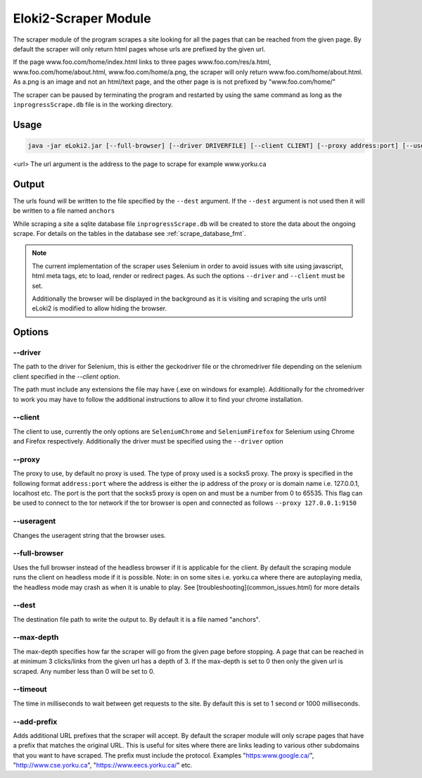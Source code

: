..
  Normally, there are no heading levels assigned to certain characters as the structure is
  determined from the succession of headings. However, this convention is used in Python’s
  Style Guide for documenting which you may follow:

  # with overline, for parts
  * for chapters
  = for sections
  - for subsections
  ^ for subsubsections
  " for paragraphs

.. _usage/scraper:

#####################
Eloki2-Scraper Module
#####################

The scraper module of the program scrapes a site looking for all the pages that can be reached from the given page. By default the scraper will only return html pages whose urls are prefixed by the given url.

If the page www.foo.com/home/index.html links to three pages www.foo.com/res/a.html, www.foo.com/home/about.html, www.foo.com/home/a.png, the scraper will only return www.foo.com/home/about.html. As a.png is an image and not an html/text page, and the other page is is not prefixed by "www.foo.com/home/"

The scraper can  be paused by terminating the program and restarted by using the same command as long as the ``inprogressScrape.db`` file is in the working directory.

Usage
*****

.. code-block:: console 

    java -jar eLoki2.jar [--full-browser] [--driver DRIVERFILE] [--client CLIENT] [--proxy address:port] [--useragent UA] scrape \<url\> [--timeout TIMEOUT] [--max-depth DEPTH] [--dest FILE]

<url\> The url argument is the address to the page to scrape for example www.yorku.ca



Output
******

The urls found will be written to the file specified by the ``--dest`` argument. If the ``--dest`` argument is not used then it will be written to a file named ``anchors``

While scraping a site a sqlite database file ``inprogressScrape.db`` will be created to store the data about the ongoing scrape. For details on the tables in the database see :ref:`scrape_database_fmt`. 

.. note::
    The current implementation of the scraper uses Selenium in order to avoid issues with site using javascript, html meta tags, etc to load, render or redirect  pages. As such the options ``--driver`` and ``--client`` must be set.
    
    Additionally the browser will be displayed in the background as it is visiting and scraping the urls until eLoki2 is modified to allow hiding the browser.



Options
*******

--------
--driver
--------

The path to the driver for Selenium, this is either the geckodriver file or the chromedriver file depending on the selenium client specified in the *--client* option.



The path must include any extensions the file may have (.exe on windows for example). Additionally for the chromedriver to work you may have to follow the additional instructions to allow it to find your chrome installation.


--------
--client
--------

The client to use, currently the only options are ``SeleniumChrome`` and ``SeleniumFirefox`` for Selenium using Chrome and Firefox respectively. Additionally the driver must be specified using the ``--driver`` option


-------
--proxy
-------

The proxy to use, by default no proxy is used. The type of proxy used is a socks5 proxy. The proxy is specified in the following format ``address:port`` where the address is either the ip address of the proxy or is domain name i.e. 127.0.0.1, localhost etc. The port is the port that the socks5 proxy is open on and must be a number from 0 to 65535. This flag can be used to connect to the tor network if the tor browser is open and connected as follows ``--proxy 127.0.0.1:9150``


-----------
--useragent
-----------

Changes the useragent string that the browser uses.

--------------
--full-browser
--------------

Uses the full browser instead of the headless browser if it is applicable for the client. By default the scraping module runs the client on headless mode if it is possible. Note: in on some sites i.e. yorku.ca where there are autoplaying media, the headless mode may crash as when it is unable to play. See [troubleshooting](common_issues.html) for more details 


------
--dest
------

The destination file path to write the output to. By default it is a file named "anchors".


-----------
--max-depth
-----------

The max-depth specifies how far the scraper will go from the given page before stopping. A page that can be reached in at minimum 3 clicks/links from the given url has a depth of 3. If the max-depth is set to 0 then only the given url is scraped. Any number less than 0 will be set to 0.

---------
--timeout
---------

The time in milliseconds to wait between get requests to the site. By default this is set to 1 second or 1000 milliseconds.


------------
--add-prefix
------------

Adds additional URL prefixes that the scraper will accept. By default the scraper module will only scrape pages that have a prefix that matches the original URL. This is useful for sites where there are links leading to various other subdomains that you want to have scraped. The prefix must include the protocol. Examples "https:www.google.ca/", "http://www.cse.yorku.ca", "https://www.eecs.yorku.ca/" etc.

